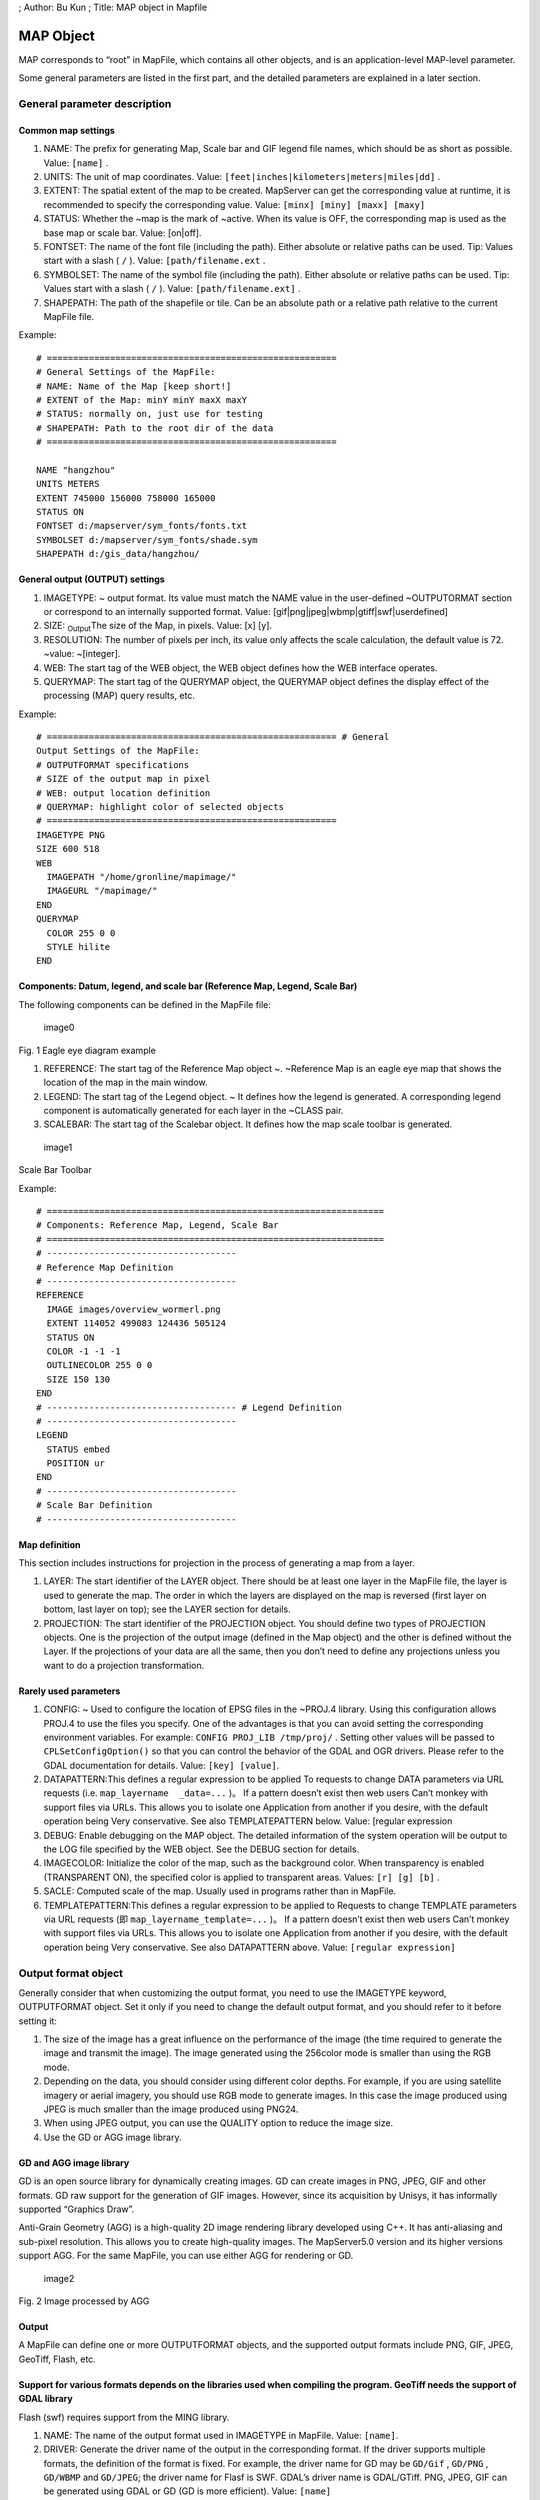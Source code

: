 ; Author: Bu Kun ; Title: MAP object in Mapfile

MAP Object
==========

MAP corresponds to “root” in MapFile, which contains all other objects,
and is an application-level MAP-level parameter.

Some general parameters are listed in the first part, and the detailed
parameters are explained in a later section.

General parameter description
-----------------------------

Common map settings
~~~~~~~~~~~~~~~~~~~

1. NAME: The prefix for generating Map, Scale bar and GIF legend file
   names, which should be as short as possible. Value: ``[name]`` .
2. UNITS: The unit of map coordinates. Value:
   ``[feet|inches|kilometers|meters|miles|dd]`` .
3. EXTENT: The spatial extent of the map to be created. MapServer can
   get the corresponding value at runtime, it is recommended to specify
   the corresponding value. Value: ``[minx] [miny] [maxx] [maxy]``
4. STATUS: Whether the ~map is the mark of ~active. When its value is
   OFF, the corresponding map is used as the base map or scale bar.
   Value: [on|off].
5. FONTSET: The name of the font file (including the path). Either
   absolute or relative paths can be used. Tip: Values start with a
   slash ( ``/`` ). Value: ``[path/filename.ext`` .
6. SYMBOLSET: The name of the symbol file (including the path). Either
   absolute or relative paths can be used. Tip: Values start with a
   slash ( ``/`` ). Value: ``[path/filename.ext]`` .
7. SHAPEPATH: The path of the shapefile or tile. Can be an absolute path
   or a relative path relative to the current MapFile file.

Example:

::

   # =======================================================
   # General Settings of the MapFile:
   # NAME: Name of the Map [keep short!]
   # EXTENT of the Map: minY minY maxX maxY
   # STATUS: normally on, just use for testing
   # SHAPEPATH: Path to the root dir of the data
   # =======================================================

   NAME "hangzhou"
   UNITS METERS
   EXTENT 745000 156000 758000 165000
   STATUS ON
   FONTSET d:/mapserver/sym_fonts/fonts.txt
   SYMBOLSET d:/mapserver/sym_fonts/shade.sym
   SHAPEPATH d:/gis_data/hangzhou/

General output (OUTPUT) settings
~~~~~~~~~~~~~~~~~~~~~~~~~~~~~~~~

1. IMAGETYPE: ~ output format. Its value must match the NAME value in
   the user-defined ~OUTPUTORMAT section or correspond to an internally
   supported format. Value: [gif|png|jpeg|wbmp|gtiff|swf|userdefined]
2. SIZE: :sub:`Output`\ The size of the Map, in pixels. Value: [x] [y].
3. RESOLUTION: The number of pixels per inch, its value only affects the
   scale calculation, the default value is 72. ~value: ~[integer].
4. WEB: The start tag of the WEB object, the WEB object defines how the
   WEB interface operates.
5. QUERYMAP: The start tag of the QUERYMAP object, the QUERYMAP object
   defines the display effect of the processing (MAP) query results,
   etc.

Example:

::

   # ======================================================= # General
   Output Settings of the MapFile:
   # OUTPUTFORMAT specifications
   # SIZE of the output map in pixel
   # WEB: output location definition
   # QUERYMAP: highlight color of selected objects
   # =======================================================
   IMAGETYPE PNG
   SIZE 600 518
   WEB
     IMAGEPATH "/home/gronline/mapimage/"
     IMAGEURL "/mapimage/"
   END
   QUERYMAP
     COLOR 255 0 0
     STYLE hilite
   END

Components: Datum, legend, and scale bar (Reference Map, Legend, Scale Bar)
~~~~~~~~~~~~~~~~~~~~~~~~~~~~~~~~~~~~~~~~~~~~~~~~~~~~~~~~~~~~~~~~~~~~~~~~~~~

The following components can be defined in the MapFile file:

.. figure:: imgs/image001.jpg
   :alt: image0

   image0

Fig. 1 Eagle eye diagram example

1. REFERENCE: The start tag of the Reference Map object ~. ~Reference
   Map is an eagle eye map that shows the location of the map in the
   main window.
2. LEGEND: The start tag of the Legend object. ~ It defines how the
   legend is generated. A corresponding legend component is
   automatically generated for each layer in the ~CLASS pair.
3. SCALEBAR: The start tag of the Scalebar object. It defines how the
   map scale toolbar is generated.

.. figure:: imgs/image002.jpg
   :alt: image1

   image1

Scale Bar Toolbar

Example:

::

   # ================================================================
   # Components: Reference Map, Legend, Scale Bar
   # ================================================================
   # ------------------------------------
   # Reference Map Definition
   # ------------------------------------
   REFERENCE
     IMAGE images/overview_wormerl.png
     EXTENT 114052 499083 124436 505124
     STATUS ON
     COLOR -1 -1 -1
     OUTLINECOLOR 255 0 0
     SIZE 150 130
   END
   # ------------------------------------ # Legend Definition
   # ------------------------------------
   LEGEND
     STATUS embed
     POSITION ur
   END
   # ------------------------------------
   # Scale Bar Definition
   # ------------------------------------

Map definition
~~~~~~~~~~~~~~

This section includes instructions for projection in the process of
generating a map from a layer.

1. LAYER: The start identifier of the LAYER object. There should be at
   least one layer in the MapFile file, the layer is used to generate
   the map. The order in which the layers are displayed on the map is
   reversed (first layer on bottom, last layer on top); see the LAYER
   section for details.
2. PROJECTION: The start identifier of the PROJECTION object. You should
   define two types of PROJECTION objects. One is the projection of the
   output image (defined in the Map object) and the other is defined
   without the Layer. If the projections of your data are all the same,
   then you don’t need to define any projections unless you want to do a
   projection transformation.

Rarely used parameters
~~~~~~~~~~~~~~~~~~~~~~

1. CONFIG: ~ Used to configure the location of EPSG files in the ~PROJ.4
   library. Using this configuration allows PROJ.4 to use the files you
   specify. One of the advantages is that you can avoid setting the
   corresponding environment variables. For example:
   ``CONFIG PROJ_LIB /tmp/proj/`` . Setting other values will be passed
   to ``CPLSetConfigOption()`` so that you can control the behavior of
   the GDAL and OGR drivers. Please refer to the GDAL documentation for
   details. Value: ``[key] [value]``.

2. DATAPATTERN:This defines a regular expression to be applied To
   requests to change DATA parameters via URL requests (i.e.
   ``map_layername  _data=...`` )。 If a pattern doesn’t exist then web
   users Can’t monkey with support files via URLs. This allows you to
   isolate one Application from another if you desire, with the default
   operation being Very conservative. See also TEMPLATEPATTERN below.
   Value: [regular expression

3. DEBUG: Enable debugging on the MAP object. The detailed information
   of the system operation will be output to the LOG file specified by
   the WEB object. See the DEBUG section for details.

4. IMAGECOLOR: Initialize the color of the map, such as the background
   color. When transparency is enabled (TRANSPARENT ON), the specified
   color is applied to transparent areas. Values: ``[r] [g] [b]`` .

5. SACLE: Computed scale of the map. Usually used in programs rather
   than in MapFile.

6. TEMPLATEPATTERN:This defines a regular expression to be applied to
   Requests to change TEMPLATE parameters via URL requests (即
   ``map_layername_template=...`` )。 If a pattern doesn’t exist then
   web users Can’t monkey with support files via URLs. This allows you
   to isolate one Application from another if you desire, with the
   default operation being Very conservative. See also DATAPATTERN
   above. Value: ``[regular expression]``

Output format object
--------------------

Generally consider that when customizing the output format, you need to
use the IMAGETYPE keyword, OUTPUTFORMAT object. Set it only if you need
to change the default output format, and you should refer to it before
setting it:

1. The size of the image has a great influence on the performance of the
   image (the time required to generate the image and transmit the
   image). The image generated using the 256color mode is smaller than
   using the RGB mode.
2. Depending on the data, you should consider using different color
   depths. For example, if you are using satellite imagery or aerial
   imagery, you should use RGB mode to generate images. In this case the
   image produced using JPEG is much smaller than the image produced
   using PNG24.
3. When using JPEG output, you can use the QUALITY option to reduce the
   image size.
4. Use the GD or AGG image library.

GD and AGG image library
~~~~~~~~~~~~~~~~~~~~~~~~

GD is an open source library for dynamically creating images. GD can
create images in PNG, JPEG, GIF and other formats. GD raw support for
the generation of GIF images. However, since its acquisition by Unisys,
it has informally supported “Graphics Draw”.

Anti-Grain Geometry (AGG) is a high-quality 2D image rendering library
developed using C++. It has anti-aliasing and sub-pixel resolution. This
allows you to create high-quality images. The MapServer5.0 version and
its higher versions support AGG. For the same MapFile, you can use
either AGG for rendering or GD.

.. figure:: imgs/image003.jpg
   :alt: image2

   image2

Fig. 2 Image processed by AGG

Output
~~~~~~

A MapFile can define one or more OUTPUTFORMAT objects, and the supported
output formats include PNG, GIF, JPEG, GeoTiff, Flash, etc.

Support for various formats depends on the libraries used when compiling the program. GeoTiff needs the support of GDAL library
~~~~~~~~~~~~~~~~~~~~~~~~~~~~~~~~~~~~~~~~~~~~~~~~~~~~~~~~~~~~~~~~~~~~~~~~~~~~~~~~~~~~~~~~~~~~~~~~~~~~~~~~~~~~~~~~~~~~~~~~~~~~~~~

Flash (swf) requires support from the MING library.

1. NAME: The name of the output format used in IMAGETYPE in MapFile.
   Value: ``[name]``.

2. DRIVER: Generate the driver name of the output in the corresponding
   format. If the driver supports multiple formats, the definition of
   the format is fixed. For example, the driver name for GD may be
   ``GD/Gif`` , ``GD/PNG`` , ``GD/WBMP`` and ``GD/JPEG``; the driver
   name for Flasf is SWF. GDAL’s driver name is GDAL/GTiff. PNG, JPEG,
   GIF can be generated using GDAL or GD (GD is more efficient). Value:
   ``[name]``

3. IMAGEMODE: The image mode for generating the output image. Not all
   non-raster images are the same as Flash. Not all supported formats
   have all combinations. E.g. GD/GIF only supports PC256.

   1. PC256: ~ Generates a false-color image using ~256 colors
      (MapServer’s legacy mode)
   2. RGB: Renders the image in 24-bit Reb/Green/Blue mode. All colors
      are supported but transparency is not supported.
   3. RGBA: Renders the image in 24-bit Reb/Green/Blue/Alpha mode. All
      colors are supported and transparency is supported.
   4. INT16: Render single-band data with 16 as an Integer (integer) bit
      depth. Currently only valid for raster imagery and WMS layers
      using GDAL.
   5. FLOAT32: ~Renders single-band data with a Float (float) bit depth
      of ~32.  Currently only valid for raster images and WMS layers
      using GDAL. Value: [PC256/RGB/RGBA/INT16/FLOAT32]

4. MIMETYPE: the MIME type used by the data returned to the client
   through the network. Value: ``[type]`` 。

Example:

::

   MIMETYPE "application/x-shockwave-flash"
   MIMETYPE "application/x-pdf"
   MIMETYPE "image/gif"
   MIMETYPE "image/jpeg" MIMETYPE "image/png"

1. EXTENSION: generates suffixes for files of the corresponding file
   type, such as .png, .gif, etc. Value: ``[type]`` .

2. TRANSPARENT: use this parameter to indicate whether transparency is
   enabled for images in this format. Note: Transparency is not
   available when IMAGEMODE is RGB, not all formats support
   transparency. When using transparency, an 8-bit false color image is
   generated in the transparent areas, so filling other parts of the map
   with this color will also be transparent, so a suitable color should
   be used as the background color.

3. FORMATOPTION: optional parameter for driver or format. Zero or more
   FORMATOPTION can appear in the definition of an OUTPUTFORMAT.

      -GD/JPEG: the “QUALITY=n” option can be used to set the generation
      quality of JPEG images. Values range from 0 to 100. -GD/PNG:
      “INTERLACE= [ON/OFF]”, which sets whether to render the image
      interlaced. -GDAL/GIF: “INTERLACE= [ON/OFF]”, which sets whether
      to render the image interlaced. -the parameters supported by
      GDAL/GTiff:~ are as follows ~ -TILED=YES -BLOCKXSIZE=n
      -BLOCKYSIZE=n -INTERLEAVE= [PIXEL/BAND] -COMPRESS=
      [NONE,PACKBITS,JPEG,LZS,DEFAULT]

4. GDAL: all FORMATOPTION are processed using GDAL. Refer to the GDAL
   documentation for details. Value: ``[option]`` . If the defined
   OUTPUTFORMAT is not defined in the MapFile, the program will use it
   implicitly.

The following definitions:

Related to the AGG library:

::

   OUTPUTFORMAT
     NAME 'AGG_PNG'
     DRIVER AGG/PNG
     IMAGEMODE RGB
     FORMATOPTION "QUANTIZE_FORCE=ON"
     FORMATOPTION "QUANTIZE_DITHER=OFF"
     FORMATOPTION "QUANTIZE_COLORS=256"
   END

   OUTPUTFORMAT
     NAME 'AGG_JPEG'
     DRIVER AGG/JPEG
     IMAGEMODE RGB
     FORMATOPTION "QUALITY=100"
   END

Related to the GD Graphics library:

::

   OUTPUTFORMAT
     NAME **gif**
     DRIVER "GD/GIF"
     MIMETYPE "image/gif"
     IMAGEMODE PC256
     EXTENSION "gif"

   END

   OUTPUTFORMAT
     NAME **png**
     DRIVER "GD/PNG"
     MIMETYPE "image/png"
     IMAGEMODE PC256
     EXTENSION "png"
   END

   OUTPUTFORMAT
     NAME **png24**
     DRIVER "GD/PNG"
     MIMETYPE "image/png"
     IMAGEMODE RGB
     EXTENSION "png"
   END

   OUTPUTFORMAT
     NAME **jpeg**
     DRIVER "GD/JPEG"
     MIMETYPE "image/jpeg"
     IMAGEMODE RGB
     EXTENSION "jpg"
   END

   OUTPUTFORMAT
     NAME **wbmp**
     DRIVER "GD/WBMP"
     MIMETYPE "image/wbmp"
     IMAGEMODE PC256
     EXTENSION "wbmp"
   END

   OUTPUTFORMAT
     NAME **swf**
     DRIVER "SWF"
     MIMETYPE "application/x-shockwave-flash"
     EXTENSION "swf"   IMAGEMODE PC256
     FORMATOPTION "OUTPUT\_MOVIE=SINGLE"
   END

   OUTPUTFORMAT
     NAME **GTiff**
     DRIVER "GDAL/GTiff"
     MIMETYPE "image/tiff"
     IMAGEMODE RGB
     EXTENSION "tif"
   END

WEB Object
----------

Defines a parameter for the WEB interface runtime. To ``WEB`` Start with
``END`` End.

1.  IMAGEPATH: The temporary directory where temporary images are
    stored. It must be available when the WEB server is running. It must
    start with a slash ``/``. Value: ``[path``

2.  IMAGEURL: Virtual path to access temporary images stored under
    IMAGEPATH. Value: ``[url|virtual directory]``

3.  EMPTY: The URL to redirect to when the query fails. If no value is
    defined, it will redirect to the URL defined by ~ERROR. Value:
    ``[url]``

4.  ERROR: The URL to which the error occurred. If not defined,
    MapServer’s error message will be output. Value: ``[url]``

5.  LOG: The file that stores the system log, which must be available
    when the WEB server is running. Value: ``[filename]``

6.  MINSASLE: Minimum scaling. An image of this scale will be returned
    when the value requested by the user is less than this value. Value:
    ``[double]`` .

7.  MINTEMPLATE: The template used above the minimum scale, which is
    useful for nested applications. (Template to be used if above the
    minimum scale for the app, useful for nesting apps) Value:
    ``[file|url]``

8.  MAXSCALE: The maximum zoom ratio. An image at this scale will be
    returned when the user requests a value greater than this value.
    Value: ``[double]`` .

9.  MAXTEMPLATE: The template used when the maximum scale is above,
    which is useful for nested applications. (Template to be used if
    above the maximum scale for the app, useful for nesting apps.)
    Value: ``[file|url``] .

10. TEMPLATE: The template file or URL used to represent the results in
    interactive mode. Value: ``[file|url]`` .

11. HEADER: The template file first sent to the client. Only used in
    multi-result query mode. (Template to use before everything else has
    been sent. Multiresult query modes only). Value: ``[filename]``

12. FOOTER: The template file that is finally sent to the client. Only
    used in multi-result query mode. (Template to use before everything
    else has been sent. Multiresult query modes only). Value:
    ``[filename]``

13. METADATA: Use this identifier to store arbitrary key-value pairs.
    Often used when configuring OGC WMS. It is also very flexible when
    creating templates, and any content entered here can be obtained
    through template transitions. example:

    METADATA title “Map of China” autor “YanMing” END

Example:

::

   WEB
       IMAGEPATH "f:/mapserver/mapimages/"
       IMAGEURL "/mapimages/"
       ERROR http://www.mapserver.ch/mapserver/ms_error.htm
       EMPTY http://www.mapserver.ch/mapserver/ms_empty.htm
       LOG f:/mapserver/logs/mapserver.log
   END

QUERYMAP Object
---------------

Define how query results are rendered

1. COLOR: The color of feature highlighting, the default is yellow.
   Value: ``[r] [g] [b]``

2. SIZE: The size of the map, in pixels. The default is the size defined
   in the MAP object. Value: ``[x][y]``

3. STATUS: Whether to display the map obtained from the query.

4. STYLE: Set the realistic way of querying the obtained map. Maps or
   map parts that are not selected are not processed.

   -  Normal: Render the layer in the style of the original layer.
   -  Hilite: Renders the selected layer using the value of COLOR.
   -  Selected: Show only selected layers

Value: ``[normal|hilite|selected]``

Example:

::

   QUERYMAP
   COLOR 255 0 0
   STYLE hilite
   END

REFERENCE Object reference map
------------------------------

It is a preview showing the location of the map in the main window.

Begins with a REFERENCE and ends with an END. Three types of reference
maps are supported. The most common is to show the extent of the map
being interacted with in the preview. It is also possible to include a
reference map as part of a query. Point query will generate an icon (an
image with a marker) on the query point; face query will highlight the
queried area; query given to feature will display the selected part.

1.  IMAGE: The name of the reference map image (including the path),
    which can be an absolute or relative path. Value:
    [path/filename.ext]
2.  SIZE: The pixel size of the reference map image
3.  EXTENT: ~The spatial extent of the image. Value: ~[minx] [miny]
    [maxx] [maxy]
4.  STATUS: ~Whether to create a ~reference map, the default is OFF.
    Value: [on \| off]
5.  COLOR: The fill color of the corresponding BOX range, the default is
    red. A value of -1 is transparent. Value: [r] [g] [b]
6.  OUTLINECOLOR: ~ corresponds to the color of the border of ~BOX, the
    default is black, when the value is -1, there is no border. ~value:
    ~[r] [g] [b]
7.  MARKER: The mark displayed when the corresponding range becomes very
    small (obtained from the symbol file), the default is the cross
    mark. ~value: ~[integer \| string]
8.  MARKERSIZE: ~ defines the size of the symbol that replaces ~BOX.
    Value: [integer]
9.  MINBOXSIZE: ~ When ~BOX is smaller than MINBOXSIZE, use MARKER and
    MARKERSIZE to display. ~value: ~[integer]
10. MAXBOXSIZE: When the BOX is larger than MINBOXSIZE, nothing is
    rendered. Value: [integer]

Example:

::

   # ------------------------------------
   # Reference Map Definition
   # ------------------------------------
   REFERENCE
     IMAGE images/overview\_wormerl.png
     EXTENT 114052 499083 124436 505124
     STATUS ON
     COLOR -1 -1 -1
     OUTLINECOLOR 255 0 0
     SIZE 150 130
   END

LEGEND Object In MapServer, there are three ways to create legends.
-------------------------------------------------------------------

1. Simple Image Legends: generate legends just like using a desktop
   graphics system. This approach is very simple, but it has great
   limitations.
2. Legends using HTML templates:~ is a complex way to automatically
   create legends using ~ MapServer.
3. Plain HTML legends:~ manually compiles the legend ~ HTML file. This
   method is very free, but it needs the corresponding HTML file, and it
   is troublesome to update it.

Simple Image Legends*\*
~~~~~~~~~~~~~~~~~~~~~~~

Define the mode of production of the legend file, and the CLASS object
creates the corresponding legend component for each individual
highlight. Start with LEGEND and end with END. The size of the legend
image is not unknown before it is created, so do not use the ``<img>``
The width and height of the hard-coded image in the tag.

1. IMAGECOLOR: ~ The initial color of the legend (eg background color).
   Value: ~[r] [g] [b].
2. LABEL: The start identifier of the LABEL object.
3. OUTLINECOLOR: The color of the symbol border. Value: [r] [g] [b]
4. POSITION: ~ The location of the legend on the map. Defaults to ~lr.
   Value: [ul|uc|ur|ll|lc|lr]
5. KEYSIZE: The legend box in pixels, the default is 20 X 10. Value: [x]
   [y]
6. KEYSPACING: The space between the ~ symbols, the default is ~5 X 5.
   Value: [x] [y]
7. POSTLABELCACHE: ~tells ~MapServer to render the legend after all
   labels are rendered. Useful when adding homogeneous elements.
   Defaults to false. Value: [true|false]
8. STATUS: Whether to create this legend. Value: on|off|embed]

Example 1:

::

   # ------------------------------------
   # Legend Definition
   # ------------------------------------
   LEGEND
       STATUS embed
       POSITION ur
   END

This legend is automatically created for all layers, the legend contains
the layer name.

Example 2:

::

   LAYER
    NAME "Restaurants"
    STATUS ON
    TYPE POINT
    DATA "restaurants.shp"
     CLASS
      NAME "Restaurants"
      COLOR 255 127 127
      SIZE 14
      SYMBOL "restaurants"
    END
   END

This legend will create a legend with the “restaurants” symbol and
restaurants text.

As shown below:

.. figure:: imgs/image004.jpg
   :alt: image3

   image3

Legends using Templates
~~~~~~~~~~~~~~~~~~~~~~~

MapServer version 3.5 and above can use template files to generate
legends. In MapFile The TEMPLATE parameter is used in the file to enable
template-based legend generation. Set up TEMPLATE file, the file will
replace main HTML The content referred to by the [legend] tag in the
file. Template files must have an. Html extension.

HTML Legend template File
~~~~~~~~~~~~~~~~~~~~~~~~~

The HTML legend template file contains 0 or one of the following tags,
and the program will use the corresponding tags

Generate the legend:

::

   \[leg\_group\_html\] ... \[/leg\_group\_html\]
   \[leg\_layer\_html &lt;OPTIONAL PARAMS&gt;\] ... \[/leg\_layer\_html\]
   \[leg\_class\_html &lt;OPTIONAL PARAMS&gt;\] ... \[/leg\_class\_html\]

Anything in the legend file except the label pair above will be ignored

1) GROUP block tag: [leg_group_html]…[leg_group_html]

The HTML block that uses this tag in a group of layers is that the
layers will appear in the legend. When using the ``[leg_group_html]``
tag, styles for layers that do not belong to any group (LAYER GROUP not
set in the MapFile) are also not displayed in the legend. The list of
groups is determined by ``order_metadata``, which is explained later….

Tags that can appear in [leg_group_html] blocks:

-  ``[leg_group_name]`` Name of the group
-  ``[layer_status]`` The state of the first layer in the group
-  ``[leg\_icon width=&lt;optional\_width&gt; height=&lt;optional\_height&gt;\]``
   The icon of the legend, [leg_icon] is the URL of the icon.
-  ``metadata name=&lt;metadata_field_to_display&gt;]`` Returns the
   specified metadata

Example: show layer group

[leg_group_html]

<tr><td colspan=2><b>[leg_group_name]</b></td></tr>

[leg_group_html]

2) LAYER block tag: [leg_layer_html <OPTIONAL PARAMS>] …
   [/leg_layer_html]When this ~ tag is not set, no ~layer header will be
   displayed.

The optional parameters are as follows:

l order_metadata = <field_to_order_by> You can use the value of
<field_to_order_by> to control the display order and visibility of
layers in the legend.

When the value of <field_to_order_by> is greater than zero, sort by this
value.

If the value of <field_to_order_by> of two layers is the same, then the
order of MAP LAYER is used.

<field_to_order_by> will not be displayed in the legend if the value is
less than zero.

l opt_flag = <bit_mask> Controls the display process of the layer. The
values are as follows:

::

    1. : Legend is still shown when out of Scale (default is out of Scale, no legend is shown)
    2. : The corresponding legend is still displayed when the layer status is OFF (by default, the corresponding legend is not displayed when STATUS is OFF).
    4. : The legend is still displayed when the layer type is QUERY (the default is not displayed when the TYPE is QUERY)
    8. : The legend is still displayed when the ~layer type is ~ANNOTATION (the legend is not displayed when the TYPE is ANNOTATION by default) Example: opt\_flag=12 means to display all ~layer types, including ~QUERY and ANNOTATION.(4 +8)

The tags that can appear in the [leg_layer_html] block are as follows:~

a) [leg_layer_name] returns the value of the layer name

b) [leg_icon width=<option_width> height=<option_height>] returns the
   URL of the legend icon

c) [metadata name=<metadata_field_to_display>] Returns the specified
   metadata value and WEB metadata Example: Display layer title with
   href link

[leg_layer_html order_metadata=WMS_ORDER visibility_flag=15]

<a href=“[leg_layer_name]”>[metadata name=WMS_TITLE]</a><BR>
[/leg_layer_html]

3) CLASS block tag:[leg \_ class \_ html & lt;OPTIONAL PARAMS>] .[/
   leg \_ class \_ html]

If not set, no style will be displayed.

CLASS whose NAME is NULL will not be displayed

Optional parameters:

l opt_flag = <bit_mask> controls the display of layers. The values are
as follows:

::

    - 1 : Legend is still shown when out of Scale (default is out of Scale, no legend is shown)
    - 2 : The corresponding legend is still displayed when the layer status is OFF (by default, the corresponding legend is not displayed when STATUS is OFF).
    - 4 : The legend is still displayed when the layer type is QUERY (by default it is not displayed when the TYPE is QUERY)
    - 8 : The legend is still displayed when the layer type is ANNOTATION (by default, the legend is not displayed when the TYPE is ANNOTATION)

Example: ``opt_flag=12`` means to show all layer types, including QUERY
and ANNOTATION. (4x8)

Tags that can be used under [leg_class_html]:

[leg_class_name] Value of CLASS NAME

[leg_class_title] Value of CLASS TITLE

[leg_icon width=<option_width> height=<option_height>] Returns the URL
of the legend icon

[metadata name=<metadata_field_to_display>] Returns the specified
metadata value

and WEB metadata :sub:`data`

Example:

::

             \[leg\_class\_html opt\_flag=15\]

<img src=[leg_icon]> [leg_class_name]<br>

[/leg_class_html]

4) CONDITIONAL text

Label:

[if name=<field_to_check> oper=<eq|neq|isset|isnull>

value=<to_compare_with_field>]

…

[/if] The [if] tag can be inside the [leg_*_html] tag, and nesting is
recommended. The value of the parameter oper can be eq (equal), neq (not
equal), isset, isnull. Defaults to equal.

2.6.3 Plain HTML legends
~~~~~~~~~~~~~~~~~~~~~~~~

This is another way to create a legend. Pre-processed, use HTML, PHTML,
PHP, etc.

Example:

.. figure:: imgs/image005.jpg
   :alt: image4

   image4

SCALEBAR Object
---------------

SCALEBAR defines the mode of production of map scales. Start with
SCALEBAR and end with END. The size of the legend image is not unknown
before creation, so do not hard-code the width and height of the image
in the & lt;img> tag of the template file.

Note: fonts of TrueType type are currently not available.

1.  How many parts of the INTERVALS:~ legend bar are divided? the
    default is ~ 4. Value:[integer]
2.  UNITS: the unit of output scale bar. The default is meters. The real
    map can be obtained by using the map unit as its unit. Value: ~[feet
    \| inches \| kilometers \| meters \| miles]
3.  COLOR: renders the layer using the color specified by COLOR when not
    using the property sheet. Value:[r] [g] [b]
4.  IMAGECOLOR: initializes the color of the scale bar. Value:[r] [g]
    [b]
5.  BACKGROUNDCOLOR: background color. Value:[r] [g] [b]
6.  OUTLINECOLOR: the color of the border (border). The default value
    of-1 indicates an unbounded color. ~ value:[r] [g] [b]
7.  LABEL: note the size of the SIZE. Note: TrueType-type postures
    cannot be used. ~ use ~[tiny \| small \| medium \| large \| giant]
    to define the value of SIZE. ~ usually you should use ~ tiny or
    small.
8.  POSITION：~The position where the scale bar is placed, the default
    is ~lr.：[ul|uc|ur|ll|lc|lr]。
9.  SIZE: the size of the scale bar. Value:[tiny \| small \| medium \|
    large \| giant].
10. STYLE: the type of scale bar. Value:[0 \| 1]
11. POSTLABELCACHE:~ tells ~ MapServer to render the legend after all
    the labels have been rendered. It is useful when adding elements of
    the same kind. The default is false. Value:[true \| false].
12. STATUS: whether to create a scale bar image and whether to embed the
    image. Note: you need to define a MARKERSET to embed the scale bar.
    In effect, the legend bar then becomes a :sub:`custom`\ mark
    identical to the other annotations. ~Value: ~[on \| off \| embed].
13. TRANSPARENT: whether the background of the legend bar is
    transparent, the default is OFF. Value:[on \| off].

Example 1:

::

   # ------------------------------------
   # Scale Bar Definition - STYLE 0
   # ------------------------------------
   SCALEBAR
   INTERVALS 5
   UNITS kilometers
   OUTLINECOLOR 0 0 0
   STYLE 0
   STATUS embed
     LABEL
       SIZE small
       COLOR 0 0 0
     END
   END

The illustration bar is as follows:

.. figure:: imgs/image006.jpg
   :alt: image5

   image5

Example 2:

::

   # ------------------------------------
   # Scale Bar Definition - STYLE 1
   # ------------------------------------
   SCALEBAR
   INTERVALS 5
   UNITS meters
   STYLE 1
   STATUS embed
     LABEL
       SIZE small
       COLOR 0 0 0
     END
   END

The illustration bar is as follows:

.. figure:: imgs/image002.jpg
   :alt: image6

   image6
